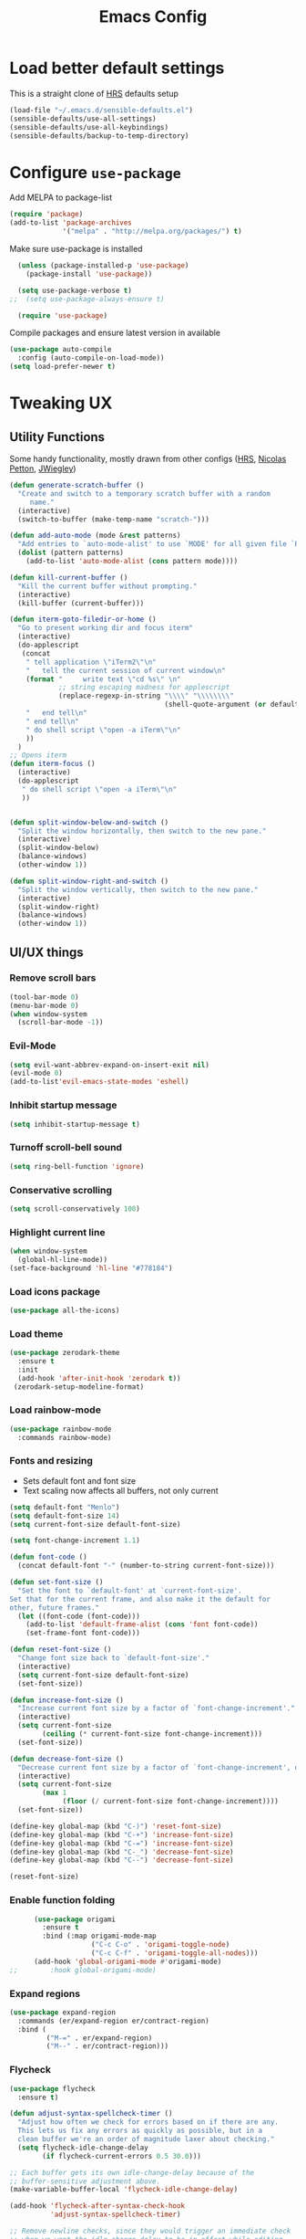 #+TITLE:Emacs Config

* Load better default settings
This is a straight clone of [[https://github.com/hrs/sensible-defaults.el][HRS]] defaults setup
#+BEGIN_SRC emacs-lisp
  (load-file "~/.emacs.d/sensible-defaults.el")
  (sensible-defaults/use-all-settings)
  (sensible-defaults/use-all-keybindings)
  (sensible-defaults/backup-to-temp-directory)
#+END_SRC
* Configure =use-package=
Add MELPA to package-list
#+BEGIN_SRC emacs-lisp
(require 'package)
(add-to-list 'package-archives
             '("melpa" . "http://melpa.org/packages/") t)
#+END_SRC
Make sure use-package is installed
#+BEGIN_SRC emacs-lisp
  (unless (package-installed-p 'use-package)
    (package-install 'use-package))

  (setq use-package-verbose t)
;;  (setq use-package-always-ensure t)

  (require 'use-package)
#+END_SRC

Compile packages and ensure latest version in available
#+BEGIN_SRC emacs-lisp
  (use-package auto-compile
    :config (auto-compile-on-load-mode))
  (setq load-prefer-newer t)
#+END_SRC

* Tweaking UX
** Utility Functions
Some handy functionality, mostly drawn from other configs ([[https://github.com/hrs/][HRS]], [[https://github.com/NicolasPetton][Nicolas Petton]], [[https://github.com/jwiegley][JWiegley]])
#+BEGIN_SRC emacs-lisp
  (defun generate-scratch-buffer ()
    "Create and switch to a temporary scratch buffer with a random
       name."
    (interactive)
    (switch-to-buffer (make-temp-name "scratch-")))

  (defun add-auto-mode (mode &rest patterns)
    "Add entries to `auto-mode-alist' to use `MODE' for all given file `PATTERNS'."
    (dolist (pattern patterns)
      (add-to-list 'auto-mode-alist (cons pattern mode))))

  (defun kill-current-buffer ()
    "Kill the current buffer without prompting."
    (interactive)
    (kill-buffer (current-buffer)))

  (defun iterm-goto-filedir-or-home ()
    "Go to present working dir and focus iterm"
    (interactive)
    (do-applescript
     (concat
      " tell application \"iTerm2\"\n"
      "   tell the current session of current window\n"
      (format "     write text \"cd %s\" \n"
              ;; string escaping madness for applescript
              (replace-regexp-in-string "\\\\" "\\\\\\\\"
                                        (shell-quote-argument (or default-directory "~"))))
      "   end tell\n"
      " end tell\n"
      " do shell script \"open -a iTerm\"\n"
      ))
    )
  ;; Opens iterm
  (defun iterm-focus ()
    (interactive)
    (do-applescript
     " do shell script \"open -a iTerm\"\n"
     ))


  (defun split-window-below-and-switch ()
    "Split the window horizontally, then switch to the new pane."
    (interactive)
    (split-window-below)
    (balance-windows)
    (other-window 1))

  (defun split-window-right-and-switch ()
    "Split the window vertically, then switch to the new pane."
    (interactive)
    (split-window-right)
    (balance-windows)
    (other-window 1))

#+END_SRC
** UI/UX things
*** Remove scroll bars
#+BEGIN_SRC emacs-lisp
  (tool-bar-mode 0)
  (menu-bar-mode 0)
  (when window-system
    (scroll-bar-mode -1))
#+END_SRC
*** Evil-Mode
#+BEGIN_SRC emacs-lisp
(setq evil-want-abbrev-expand-on-insert-exit nil)
(evil-mode 0)
(add-to-list'evil-emacs-state-modes 'eshell)
#+END_SRC
*** Inhibit startup message
    #+BEGIN_SRC emacs-lisp
    (setq inhibit-startup-message t)
    #+END_SRC
*** Turnoff scroll-bell sound
#+BEGIN_SRC emacs-lisp
  (setq ring-bell-function 'ignore)
#+END_SRC
*** Conservative scrolling
#+BEGIN_SRC emacs-lisp
  (setq scroll-conservatively 100)
#+END_SRC
*** Highlight current line
#+BEGIN_SRC emacs-lisp
  (when window-system
    (global-hl-line-mode))
  (set-face-background 'hl-line "#778184")

#+END_SRC
*** Load icons package
#+BEGIN_SRC emacs-lisp
  (use-package all-the-icons)
#+END_SRC
*** Load theme
#+BEGIN_SRC emacs-lisp
      (use-package zerodark-theme
        :ensure t
        :init
        (add-hook 'after-init-hook 'zerodark t))
       (zerodark-setup-modeline-format)
#+END_SRC
*** Load rainbow-mode
#+BEGIN_SRC emacs-lisp
  (use-package rainbow-mode
    :commands rainbow-mode)
#+END_SRC
*** Fonts and resizing
- Sets default font and font size
- Text scaling now affects all buffers, not only current
#+BEGIN_SRC emacs-lisp
  (setq default-font "Menlo")
  (setq default-font-size 14)
  (setq current-font-size default-font-size)

  (setq font-change-increment 1.1)

  (defun font-code ()
    (concat default-font "-" (number-to-string current-font-size)))

  (defun set-font-size ()
    "Set the font to `default-font' at `current-font-size'.
  Set that for the current frame, and also make it the default for
  other, future frames."
    (let ((font-code (font-code)))
      (add-to-list 'default-frame-alist (cons 'font font-code))
      (set-frame-font font-code)))

  (defun reset-font-size ()
    "Change font size back to `default-font-size'."
    (interactive)
    (setq current-font-size default-font-size)
    (set-font-size))

  (defun increase-font-size ()
    "Increase current font size by a factor of `font-change-increment'."
    (interactive)
    (setq current-font-size
          (ceiling (* current-font-size font-change-increment)))
    (set-font-size))

  (defun decrease-font-size ()
    "Decrease current font size by a factor of `font-change-increment', down to a minimum size of 1."
    (interactive)
    (setq current-font-size
          (max 1
               (floor (/ current-font-size font-change-increment))))
    (set-font-size))

  (define-key global-map (kbd "C-)") 'reset-font-size)
  (define-key global-map (kbd "C-+") 'increase-font-size)
  (define-key global-map (kbd "C-=") 'increase-font-size)
  (define-key global-map (kbd "C-_") 'decrease-font-size)
  (define-key global-map (kbd "C--") 'decrease-font-size)

  (reset-font-size)
#+END_SRC
*** Enable function folding
#+BEGIN_SRC emacs-lisp
        (use-package origami
          :ensure t
          :bind (:map origami-mode-map
                      ("C-c C-o" . 'origami-toggle-node)
                      ("C-c C-f" . 'origami-toggle-all-nodes)))
        (add-hook 'global-origami-mode #'origami-mode)
  ;;        :hook global-origami-mode)
#+END_SRC
*** Expand regions
#+BEGIN_SRC emacs-lisp
  (use-package expand-region
    :commands (er/expand-region er/contract-region)
    :bind (
           ("M-=" . er/expand-region)
           ("M--" . er/contract-region)))

#+END_SRC
*** Flycheck
#+BEGIN_SRC emacs-lisp
  (use-package flycheck
    :ensure t)

  (defun adjust-syntax-spellcheck-timer ()
    "Adjust how often we check for errors based on if there are any.
    This lets us fix any errors as quickly as possible, but in a
    clean buffer we're an order of magnitude laxer about checking."
    (setq flycheck-idle-change-delay
          (if flycheck-current-errors 0.5 30.0)))

  ;; Each buffer gets its own idle-change-delay because of the
  ;; buffer-sensitive adjustment above.
  (make-variable-buffer-local 'flycheck-idle-change-delay)

  (add-hook 'flycheck-after-syntax-check-hook
            'adjust-syntax-spellcheck-timer)

  ;; Remove newline checks, since they would trigger an immediate check
  ;; when we want the idle-change-delay to be in effect while editing.
  (setq flycheck-check-syntax-automatically '(save
                                              idle-change
                                              mode-enabled))

  (eval-after-load 'flycheck
    '(custom-set-variables
      '(flycheck-display-errors-function #'flycheck-pos-tip-error-messages)))

  (provide 'setup-flycheck)
  (add-hook 'c-mode-common-hook #'flycheck-mode)
#+END_SRC
* Navigation & Interface
** =ivy=
#+BEGIN_SRC emacs-lisp
  (use-package ivy
    :diminish

    :bind (("C-x b" . ivy-switch-buffer)
           ("C-x B" . ivy-switch-buffer-other-window)
           ("M-H"   . ivy-resume))

    :bind (:map ivy-minibuffer-map
                ("<tab>" . ivy-alt-done)
                ("SPC"   . ivy-alt-done-or-space)
                ("C-d"   . ivy-done-or-delete-char)
                ("C-i"   . ivy-partial-or-done)
                ("C-r"   . ivy-previous-line-or-history)
                ("M-r"   . ivy-reverse-i-search))

    :bind (:map ivy-switch-buffer-map
                ("C-k" . ivy-switch-buffer-kill))

    :custom
    (ivy-dynamic-exhibit-delay-ms 200)
    (ivy-height 10)
    (ivy-initial-inputs-alist nil t)
    (ivy-magic-tilde nil)
    (ivy-re-builders-alist '((t . ivy--regex-ignore-order)))
    (ivy-use-virtual-buffers t)
    (ivy-wrap t)

    :preface
    (defun ivy-done-or-delete-char ()
      (interactive)
      (call-interactively
       (if (eolp)
           #'ivy-immediate-done
         #'ivy-delete-char)))

    (defun ivy-alt-done-or-space ()
      (interactive)
      (call-interactively
       (if (= ivy--length 1)
           #'ivy-alt-done
         #'self-insert-command)))

    (defun ivy-switch-buffer-kill ()
      (interactive)
      (debug)
      (let ((bn (ivy-state-current ivy-last)))
        (when (get-buffer bn)
          (kill-buffer bn))
        (unless (buffer-live-p (ivy-state-buffer ivy-last))
          (setf (ivy-state-buffer ivy-last)
                (with-ivy-window (current-buffer))))
        (setq ivy--all-candidates (delete bn ivy--all-candidates))
        (ivy--exhibit)))

    ;; This is the value of `magit-completing-read-function', so that we see
    ;; Magit's own sorting choices.
    (defun my-ivy-completing-read (&rest args)
      (let ((ivy-sort-functions-alist '((t . nil))))
        (apply 'ivy-completing-read args)))

    :config
    (ivy-mode 1)
    (ivy-set-occur 'ivy-switch-buffer 'ivy-switch-buffer-occur))

#+END_SRC
** =ace-window=
#+BEGIN_SRC emacs-lisp
  (use-package ace-window
    :ensure t
    :init
    (progn
      (global-set-key [remap other-window] 'ace-window)
      (custom-set-faces
       '(aw-leading-char-face
         ((t (:inherit ace-jump-face-foreground :height 3.0)))))
      ))
#+END_SRC
** =counsel=
#+BEGIN_SRC emacs-lisp
  (use-package counsel
    :ensure t)
#+END_SRC
** =swiper=
#+BEGIN_SRC emacs-lisp
  (use-package swiper
    :ensure try
    :bind (("C-s" . swiper)
     ("C-r" . swiper)
     ("C-c C-r" . ivy-resume)
     ("M-x" . counsel-M-x)
     ("C-x C-f" . counsel-find-file))
    :config
    (progn
      (ivy-mode 1)
      (setq ivy-use-virtual-buffers t)
      (setq ivy-display-style 'fancy)
      (define-key read-expression-map (kbd "C-r") 'counsel-expression-history)
      ))

#+END_SRC
** =dired=
#+BEGIN_SRC emacs-lisp
  (use-package dired
    :ensure nil
    :bind ("C-c j" . dired-two-pane)
    :bind (:map dired-mode-map
                ("j"     . dired)
                ("z"     . pop-window-configuration)
                ("e"     . ora-ediff-files)
                ("l"     . dired-up-directory)
                ("q"     . dired-up-directory)
                ("Y"     . ora-dired-rsync)
                ("M-!"   . async-shell-command)
                ("<tab>" . dired-next-window)
                ("M-G")
                ("M-s f"))
    :diminish dired-omit-mode
    :hook (dired-mode . dired-hide-details-mode)
    :preface
    (defun dired-two-pane ()
      (interactive)
      (push-window-configuration)
      (let ((here default-directory))
        (delete-other-windows)
        (dired "~/dl")
        (split-window-horizontally)
        (dired here)))

    (defun dired-next-window ()
      (interactive)
      (let ((next (car (cl-remove-if-not #'(lambda (wind)
                                             (with-current-buffer (window-buffer wind)
                                               (eq major-mode 'dired-mode)))
                                         (cdr (window-list))))))
        (when next
          (select-window next))))

    (defvar mark-files-cache (make-hash-table :test #'equal))

    (defun mark-similar-versions (name)
      (let ((pat name))
        (if (string-match "^\\(.+?\\)-[0-9._-]+$" pat)
            (setq pat (match-string 1 pat)))
        (or (gethash pat mark-files-cache)
            (ignore (puthash pat t mark-files-cache)))))

    (defun dired-mark-similar-version ()
      (interactive)
      (setq mark-files-cache (make-hash-table :test #'equal))
      (dired-mark-sexp '(mark-similar-versions name)))

    (defun ora-dired-rsync (dest)
      (interactive
       (list
        (expand-file-name
         (read-file-name "Rsync to: " (dired-dwim-target-directory)))))
      (let ((files (dired-get-marked-files
                    nil current-prefix-arg))
            (tmtxt/rsync-command "rsync -aP "))
        (dolist (file files)
          (setq tmtxt/rsync-command
                (concat tmtxt/rsync-command
                        (shell-quote-argument file)
                        " ")))
        (setq tmtxt/rsync-command
              (concat tmtxt/rsync-command
                      (shell-quote-argument dest)))
        (async-shell-command tmtxt/rsync-command "*rsync*")
        (other-window 1)))

    (defun ora-ediff-files ()
      (interactive)
      (let ((files (dired-get-marked-files))
            (wnd (current-window-configuration)))
        (if (<= (length files) 2)
            (let ((file1 (car files))
                  (file2 (if (cdr files)
                             (cadr files)
                           (read-file-name
                            "file: "
                            (dired-dwim-target-directory)))))
              (if (file-newer-than-file-p file1 file2)
                  (ediff-files file2 file1)
                (ediff-files file1 file2))
              (add-hook 'ediff-after-quit-hook-internal
                        `(lambda ()
                           (setq ediff-after-quit-hook-internal nil)
                           (set-window-configuration ,wnd))))
          (error "no more than 2 files should be marked"))))

    :config
    (defvar dired-omit-regexp-orig (symbol-function 'dired-omit-regexp))

    ;; Omit files that Git would ignore
    (defun dired-omit-regexp ()
      (let ((file (expand-file-name ".git"))
            parent-dir)
        (while (and (not (file-exists-p file))
                    (progn
                      (setq parent-dir
                            (file-name-directory
                             (directory-file-name
                              (file-name-directory file))))
                      ;; Give up if we are already at the root dir.
                      (not (string= (file-name-directory file)
                                    parent-dir))))
          ;; Move up to the parent dir and try again.
          (setq file (expand-file-name ".git" parent-dir)))
        ;; If we found a change log in a parent, use that.
        (if (file-exists-p file)
            (let ((regexp (funcall dired-omit-regexp-orig))
                  (omitted-files
                   (shell-command-to-string "git clean -d -x -n")))
              (if (= 0 (length omitted-files))
                  regexp
                (concat
                 regexp
                 (if (> (length regexp) 0)
                     "\\|" "")
                 "\\("
                 (mapconcat
                  #'(lambda (str)
                      (concat
                       "^"
                       (regexp-quote
                        (substring str 13
                                   (if (= ?/ (aref str (1- (length str))))
                                       (1- (length str))
                                     nil)))
                       "$"))
                  (split-string omitted-files "\n" t)
                  "\\|")
                 "\\)")))
          (funcall dired-omit-regexp-orig)))))

  (use-package dired-toggle
    :ensure nil
    :bind ("C-c ~" . dired-toggle)
    :preface
    (defun my-dired-toggle-mode-hook ()
      (interactive)
      (visual-line-mode 1)
      (setq-local visual-line-fringe-indicators '(nil right-curly-arrow))
      (setq-local word-wrap nil))
    :hook (dired-toggle-mode . my-dired-toggle-mode-hook))

#+END_SRC
** =company=
#+BEGIN_SRC emacs-lisp
  (use-package company
    :init (progn
            (add-hook 'prog-mode-hook 'company-mode))
    :config (progn
              (setq company-idle-delay 0.5)
              (setq company-tooltip-limit 10)
              (setq company-minimum-prefix-length 2)
              (setq company-tooltip-flip-when-above t)))

  (use-package company-dabbrev
    :ensure nil
    :config (progn
              (setq company-dabbrev-ignore-case t)
              (setq company-dabbrev-downcase nil)))
  (add-hook 'after-init-hook 'global-company-mode)
#+END_SRC
** =google-this=
#+BEGIN_SRC emacs-lisp
  (use-package google-this
    :bind-keymap ("C-c /" . google-this-mode-submap)
    :bind* ("M-SPC" . google-this-search)
    :bind (:map google-this-mode-map
                ("/" . google-this-search)))

#+END_SRC
** =indent-shift=
#+BEGIN_SRC emacs-lisp
  (use-package indent-shift
    :ensure nil
    :bind (("C-c <" . indent-shift-left)
           ("C-c >" . indent-shift-right)))

#+END_SRC
** =drag-stuff=
#+BEGIN_SRC emacs-lisp
  (use-package drag-stuff)
  (drag-stuff-global-mode 1)
  (drag-stuff-define-keys)
#+END_SRC
** =multiple-cursors=
#+BEGIN_SRC emacs-lisp
  (use-package multiple-cursors
    :ensure t)
  ;; Edit all selected lines
  (global-set-key (kbd "C-S-c C-S-c") 'mc/edit-lines)
  (global-set-key (kbd "C->") 'mc/mark-next-like-this)
  (global-set-key (kbd "C-<") 'mc/mark-previous-like-this)
  (global-set-key (kbd "C-M-g") 'mc/mark-all-like-this)
#+END_SRC
** =ido-mode=
#+BEGIN_SRC emacs-lisp
  (setq ido-enable-flex-matching t)
  (setq ido-everywhere t)
  (ido-mode 1)
  (flx-ido-mode 1) ; better/faster matching
  (setq ido-create-new-buffer 'always) ; don't confirm to create new buffers
  (ido-vertical-mode 1)
  (setq ido-vertical-define-keys 'C-n-and-C-p-only)
#+END_SRC
* Version Control & Project Management
** =Magit=
#+BEGIN_SRC emacs-lisp
  (use-package magit
    :bind (("C-x g" . magit-status)
           ("C-x G" . magit-status-with-prefix))
    :bind (:map magit-mode-map
                ("U" . magit-unstage-all)
                ("M-h") ("M-s") ("M-m") ("M-w"))
    :bind (:map magit-file-section-map ("<C-return>"))
    :bind (:map magit-hunk-section-map ("<C-return>"))
    :preface
    (defun magit-monitor (&optional no-display)
      "Start git-monitor in the current directory."
      (interactive)
      (let* ((path (file-truename
                    (directory-file-name
                     (expand-file-name default-directory))))
             (name (format "*git-monitor: %s*"
                           (file-name-nondirectory path))))
        (unless (and (get-buffer name)
                     (with-current-buffer (get-buffer name)
                       (string= path (directory-file-name default-directory))))
          (with-current-buffer (get-buffer-create name)
            (cd path)
            (ignore-errors
              (start-process "*git-monitor*" (current-buffer)
                             "git-monitor" "-d" path))))))

    (defun magit-status-with-prefix ()
      (interactive)
      (let ((current-prefix-arg '(4)))
        (call-interactively 'magit-status)))

    :hook (magit-mode . hl-line-mode)
    :config
    (use-package magit-commit
      :config
      (use-package git-commit))

    (use-package magit-files
      :config
      (global-magit-file-mode))

    (add-hook 'magit-status-mode-hook #'(lambda () (magit-monitor t)))

    (eval-after-load 'magit-remote
      '(progn
         (magit-define-popup-action 'magit-fetch-popup
           ?f 'magit-get-remote #'magit-fetch-from-upstream ?u t)
         (magit-define-popup-action 'magit-pull-popup
           ?F 'magit-get-upstream-branch #'magit-pull-from-upstream ?u t)
         (magit-define-popup-action 'magit-push-popup
           ?P 'magit--push-current-to-upstream-desc
           #'magit-push-current-to-upstream ?u t))))

  (use-package magit-popup
    :defer t)

  (use-package magit-imerge
    ;; jww (2017-12-10): Need to configure.
    :disabled t
    :after magit)

  (use-package magithub
    :disabled t
    :after magit
    :config
    (magithub-feature-autoinject t)

    (require 'auth-source-pass)
    (defvar my-ghub-token-cache nil)

    (advice-add
     'ghub--token :around
     #'(lambda (orig-func host username package &optional nocreate forge)
         (or my-ghub-token-cache
             (setq my-ghub-token-cache
                   (funcall orig-func host username package nocreate forge))))))

  (use-package magithub-completion
    :commands magithub-completion-enable)

#+END_SRC
** =projectile=
#+BEGIN_SRC emacs-lisp
  (use-package projectile
    :defer 5
    :diminish
    :bind* ("C-c TAB" . projectile-find-other-file)
    :bind-keymap ("C-c p" . projectile-command-map)
    :config
    (projectile-global-mode)

    (defun my-projectile-invalidate-cache (&rest _args)
      ;; We ignore the args to `magit-checkout'.
      (projectile-invalidate-cache nil))

    (eval-after-load 'magit-branch
      '(progn
         (advice-add 'magit-checkout
                     :after #'my-projectile-invalidate-cache)
         (advice-add 'magit-branch-and-checkout
                     :after #'my-projectile-invalidate-cache))))

#+END_SRC
** =helm=
#+BEGIN_SRC emacs-lisp
  (use-package helm
    :defer t
    :bind (:map helm-map
                ("<tab>" . helm-execute-persistent-action)
                ("C-i"   . helm-execute-persistent-action)
                ("C-z"   . helm-select-action)
                ("A-v"   . helm-previous-page))
    :config
    (helm-autoresize-mode 1))

  (global-set-key (kbd "C-x b") 'helm-buffers-list)

#+END_SRC
* =web-mode=
- Enable rainbow mode
- Set indentation to 2 spaces
#+BEGIN_SRC emacs-lisp
  (add-hook 'web-mode-hook
            (lambda ()
              (rainbow-mode)
              (setq web-mode-markup-indent-offset 2)))
  (add-auto-mode
   'web-mode
   "\\.blade$"
   "\\.phtml$"
   "\\.erb$"
   "\\.html$"
   "\\.php$"
   "\\.rhtml$")
#+END_SRC
* =js2-mode=
#+BEGIN_SRC emacs-lisp
  (use-package js2-mode
    :ensure t
    :config
    (add-to-list 'auto-mode-alist '("\\.js\\'" . js2-mode)))
(add-hook 'j2-mode-hook (lambda () (setq js2-basic-offset 2)))
#+END_SRC
* =json-mode=
#+BEGIN_SRC emacs-lisp
  (use-package json-mode
    :ensure t)
#+END_SRC
* =js2-refactor=
#+BEGIN_SRC emacs-lisp
(require 'js2-refactor)
(require 'xref-js2)
(setq js2-highlight-level 3)
(add-hook 'js2-mode-hook #'js2-refactor-mode)
(js2r-add-keybindings-with-prefix "C-c C-r")
(define-key js2-mode-map (kbd "C-k") #'js2r-kill)
(add-hook 'js2-mode-hook
  (lambda ()
    (linum-mode 1)))

;; js-mode (which js2 is based on) binds "M-." which conflicts with xref, so
;; unbind it.
(define-key js-mode-map (kbd "M-.") nil)

(add-hook 'js2-mode-hook (lambda ()
  (add-hook 'xref-backend-functions #'xref-js2-xref-backend nil t)))
#+END_SRC
* =markdown-mode=
#+BEGIN_SRC emacs-lisp
  (use-package markdown-mode
    :mode (("\\`README\\.md\\'" . gfm-mode)
           ("\\.md\\'"          . markdown-mode)
           ("\\.markdown\\'"    . markdown-mode))
    :init (setq markdown-command "multimarkdown"))

  (use-package markdown-preview-mode
    :after markdown-mode
    :config
    (setq markdown-preview-stylesheets
          (list (concat "https://github.com/dmarcotte/github-markdown-preview/"
                        "blob/master/data/css/github.css"))))

#+END_SRC
* =rest-client=
Load company-enabled restclient
#+BEGIN_SRC emacs-lisp
  (use-package company-restclient
    :after (company restclient))
#+END_SRC
Load regular rest client
#+BEGIN_SRC emacs-lisp
  (use-package restclient
    :mode ("\\.rest\\'" . restclient-mode))
#+END_SRC
* CSS and SCSS
Set indentation for =css-mode=
#+BEGIN_SRC emacs-lisp
    (use-package css-mode
      :config
      :hook rainbow-mode
      :config
      (setq css-indent-offset 2))
#+END_SRC
Disable auto-compile for =scss-mode=
#+BEGIN_SRC emacs-lisp
  (use-package scss-mode
    :config
    (setq scss-compile-at-save nil))
#+END_SRC
* Org Mode and Task Management
** =org-bullets=
#+BEGIN_SRC emacs-lisp
(use-package org-bullets
  :ensure t
  :config
  (add-hook 'org-mode-hook (lambda() (org-bullets-mode 1))))
#+END_SRC
** =org-journal=
#+BEGIN_SRC emacs-lisp
  ;; Set default path
  (setq org-journal-dir (concat "~/Dropbox/org/journal/" (format-time-string "%Y/%m/")))
  ;; Define naming convention
  (setq org-journal-file-format "%Y-%m-%d.org")
  ;; Carry-over incomplete todos
  (setq org-journal-carryover-items "TODO=\"TODO\"|TODO=\"STARTED\"")

  (use-package org-journal
    :ensure t)
#+END_SRC
** Cosmetics
#+BEGIN_SRC emacs-lisp
(setq org-ellipsis "⤵")
(setq org-src-fontify-natively t)
(setq org-src-tab-acts-natively t)
(setq org-src-window-setup 'current-window)
#+END_SRC
** Org directory
#+BEGIN_SRC emacs-lisp
  (setq org-directory "~/Dropbox/org")

  (defun org-file-path (filename)
    "Return the absolute address of an org file, given its relative name."
    (concat (file-name-as-directory org-directory) filename))

  ;;(setq org-inbox-file "~/Dropbox/inbox.org")
  (setq org-index-file (org-file-path "index.org"))
  (setq org-archive-location
        (concat (org-file-path "archive.org") "::* From %s"))

  (setq org-agenda-files (list org-index-file))

  (defun open-index-file ()
    "Open the master org TODO list."
    (interactive)
    (find-file org-index-file)
    (flycheck-mode -1)
    (end-of-buffer))

  (global-set-key (kbd "C-c i") 'open-index-file)

  (defun mark-done-and-archive ()
    "Mark the state of an org-mode item as DONE and archive it."
    (interactive)
    (org-todo 'done)
    (org-archive-subtree))

  (define-key org-mode-map (kbd "C-c C-x C-s") 'mark-done-and-archive)

  (setq org-log-done 'time)
#+END_SRC
* Keybindings
#+BEGIN_SRC emacs-lisp
  (global-set-key (kbd "C-x 2") 'split-window-below-and-switch)
  (global-set-key (kbd "C-x 3") 'split-window-right-and-switch)
  (global-set-key (kbd "C-x C-t") 'iterm-goto-filedir-or-home)
  (global-set-key (kbd "C-x k") 'kill-current-buffer)
#+END_SRC
* Other defaults
Always indent with spaces
#+BEGIN_SRC emacs-lisp
  (setq-default indent-tabs-mode nil)
#+END_SRC
Set default tab width
#+BEGIN_SRC emacs-lisp
  (setq-default tab-width 2)
#+END_SRC
I like to keep the current line highlighted
#+BEGIN_SRC emacs-lisp
  (setq global-hl-line-mode +1)
#+END_SRC
Setup paths for emacs shell
#+BEGIN_SRC emacs-lisp
  (add-to-list 'exec-path "/usr/local/bin")
  (use-package exec-path-from-shell
    :ensure t
    :config (when (memq window-system '(mac ns))
              (exec-path-from-shell-initialize)))
#+END_SRC
Testing new shell command
#+BEGIN_SRC emacs-lisp
;; I want an easy command for opening new shells:
(defun new-shell (name)
  "Opens a new shell buffer with the given name in
asterisks (*name*) in the current directory and changes the
prompt to 'name>'."
  (interactive "sName: ")
  (pop-to-buffer (concat "*" name "*"))
  (unless (eq major-mode 'shell-mode)
    (shell (current-buffer))
    (sleep-for 0 200)
    (delete-region (point-min) (point-max))
    (comint-simple-send (get-buffer-process (current-buffer))
                        (concat "export PS1=\"\033[33m" name "\033[0m:\033[35m\\W\033[0m>\""))))
(global-set-key (kbd "C-c s") 'new-shell)

;; Remove case sensitivity for auto-completion
(setq pcomplete-ignore-case t)

;; Load ansi colors
(add-hook 'shell-mode-hook 'ansi-color-for-comint-mode-on)
(setq ansi-color-names-vector ["white" "orange red" "green" "yellow" "pale blue" "magenta" "cyan" "tan"])
#+END_SRC
I like to see my todo list on startup
#+BEGIN_SRC emacs-lisp
(find-file "~/Dropbox/org/index.org")
#+END_SRC

